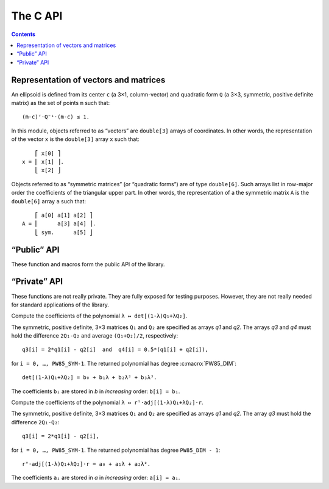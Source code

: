 #########
The C API
#########

.. contents:: Contents
   :local:

.. highlight:: none

Representation of vectors and matrices
======================================

An ellipsoid is defined from its center ``c`` (a 3×1, column-vector)
and quadratic form ``Q`` (a 3×3, symmetric, positive definite matrix)
as the set of points ``m`` such that::

  (m-c)ᵀ⋅Q⁻¹⋅(m-c) ≤ 1.

In this module, objects referred to as “vectors” are ``double[3]``
arrays of coordinates. In other words, the representation of the
vector ``x`` is the ``double[3]`` array ``x`` such that::

      ⎡ x[0] ⎤
  x = ⎢ x[1] ⎥.
      ⎣ x[2] ⎦

Objects referred to as “symmetric matrices” (or “quadratic forms”) are
of type ``double[6]``. Such arrays list in row-major order the
coefficients of the triangular upper part. In other words, the
representation of a the symmetric matrix ``A`` is the ``double[6]``
array ``a`` such that::

      ⎡ a[0] a[1] a[2] ⎤
  A = ⎢      a[3] a[4] ⎥.
      ⎣ sym.      a[5] ⎦


“Public” API
============

These function and macros form the public API of the library.


.. c:macro:: PW85_DIM

  The dimension of the physical space (3).


.. c:macro:: PW85_SYM

  The dimension of the space of symmetric matrices (6).


.. c:function:: void pw85_spheroid(double a, double c, double n[PW85_DIM], double q[PW85_SYM])

  Compute the quadratic form associated to a spheroid.

  The spheroid is defined by its equatorial radius `a`, its polar
  radius `c` and the direction of its axis of revolution, `n`.

  `q` is the representation of a symmetric matrix as a ``double[6]``
  array. It is modified in-place.


.. c:function:: double pw85_f(double lambda, double r12[PW85_DIM], double q1[PW85_SYM], double q2[PW85_SYM], double* out)

  Return the value of the function ``f`` defined as (see
  :ref:`theory`)::

    f(λ) = λ(1-λ)r₁₂ᵀ⋅Q⁻¹⋅r₁₂,

  with::

    Q = (1-λ)Q₁ + λQ₂,

  where ellipsoids 1 and 2 are defined as the sets of points ``m``
  (column-vector) such that::

    (m-cᵢ)⋅Qᵢ⁻¹⋅(m-cᵢ) ≤ 1

  In the above inequality, ``cᵢ`` is the center; ``r₁₂ = c₂-c₁`` is
  the center-to-center radius-vector, represented by the ``double[3]``
  array `r12`. The symmetric, positive-definite matrices ``Q₁`` and
  ``Q₂`` are specified through the ``double[6]`` arrays `q1` and `q2`.

  The value of ``λ`` is specified through the parameter `lambda`.

  This function returns the value of ``f(λ)``. If `out` is not
  ``NULL``, then it must be a pre-allocated ``double[3]`` array which
  is updated with the values of the first and second derivatives::

    out[0] = f(λ),    out[1] = f'(λ)    and    out[2] = f″(λ).

  This implementation uses :ref:`Cholesky decompositions
  <implementation-cholesky>`.


.. c:function:: double pw85_f_alt(double lambda, double r12[PW85_DIM], double q1[PW85_SYM], double q2[PW85_SYM], double* out)

  Alternative implementation of :c:func:`pw85_f`.

  See :c:func:`pw85_f` for the meaning of the parameters `lambda`,
  `r12`, `q1` and `q2`.

  This function returns the value of ``f(λ)``. If `out` is not
  ``NULL``, then it must be a pre-allocated ``double[1]`` array which
  is updated with the value of ``f(λ)``.

  This implementation uses :ref:`rational fractions
  <implementation-rational-functions>`.

.. todo:: This function should also compute the first and second
          derivatives.


.. c:function:: double pw85_contact_function(double r12[PW85_DIM], double q1[PW85_SYM], double q2[PW85_SYM], double *out)

  Return the value of the contact function of two ellipsoids.

  See :c:func:`pw85_f` for the meaning of the parameters `r12`, `q1`
  and `q2`.

  This function returns the value of ``μ²``, defined as (see :ref:`theory`)::

    μ² = max{ λ(1-λ)r₁₂ᵀ⋅[(1-λ)Q₁ + λQ₂]⁻¹⋅r₁₂, 0 ≤ λ ≤ 1 }.

  ``μ`` is the common factor by which the two ellipsoids must be
  scaled (their centers being fixed) in order to be tangentially in
  contact.

  If `out` is not ``NULL``, then a full-output is produced: ``out[0]``
  is updated with the value of ``μ²``, while ``out[1]`` is updated
  with the maximizer ``λ``.


“Private” API
=============

These functions are not really private. They are fully exposed for
testing purposes.  However, they are not really needed for standard
applications of the library.


.. c:function:: double pw85__det_sym(double a[PW85_SYM])

  Return the determinant of ``A``.

  The symmetric matrix ``A`` is specified through the ``double[6]`` array `a`.


.. c:function:: double pw85__xT_adjA_x(double x[PW85_DIM], double a[PW85_SYM])

  Return the product ``xᵀ⋅adj(A)⋅x``.

  The column vector ``x`` is specified through the ``double[3]`` array
  `x`.  The symmetric matrix ``A`` is specified trough the
  ``double[6]`` array `a`.

  ``adj(A)`` denotes the adjugate matrix of ``A`` (transpose of its
  cofactor matrix), see e.g `Wikipedia
  <https://en.wikipedia.org/wiki/Adjugate_matrix>`_.


.. c:function:: void pw85__detQ_as_poly(double q1[PW85_SYM], double q2[PW85_SYM], double q3[PW85_SYM], double q4[PW85_SYM], double b[PW85_DIM+1])

Compute the coefficients of the polynomial ``λ ↦ det[(1-λ)Q₁+λQ₂]``.

The symmetric, positive definite, 3×3 matrices ``Q₁`` and ``Q₂`` are specified
as arrays `q1` and `q2`. The arrays `q3` and `q4` must hold the difference
``2Q₁-Q₂`` and average ``(Q₁+Q₂)/2``, respectively::

  q3[i] = 2*q1[i] - q2[i]  and  q4[i] = 0.5*(q1[i] + q2[i]),

for ``i = 0, …, PW85_SYM-1``. The returned polynomial has degree
:c:macro:`PW85_DIM`::

  det[(1-λ)Q₁+λQ₂] = b₀ + b₁λ + b₂λ² + b₃λ³.

The coefficients ``bᵢ`` are stored in `b` in *increasing* order: ``b[i] = bᵢ``.


.. c:function:: double pw85__rT_adjQ_r_as_poly(double r[PW85_DIM], double q1[PW85_SYM], double q2[PW85_SYM], double q3[PW85_SYM], double a[PW85_DIM])

Compute the coefficients of the polynomial ``λ ↦ rᵀ⋅adj[(1-λ)Q₁+λQ₂]⋅r``.

The symmetric, positive definite, 3×3 matrices ``Q₁`` and ``Q₂`` are specified
as arrays `q1` and `q2`. The array `q3` must hold the difference ``2Q₁-Q₂``::

  q3[i] = 2*q1[i] - q2[i],

for ``i = 0, …, PW85_SYM-1``. The returned polynomial has degree
``PW85_DIM - 1``::

  rᵀ⋅adj[(1-λ)Q₁+λQ₂]⋅r = a₀ + a₁λ + a₂λ².

The coefficients ``aᵢ`` are stored in `a` in *increasing* order: ``a[i] = aᵢ``.
